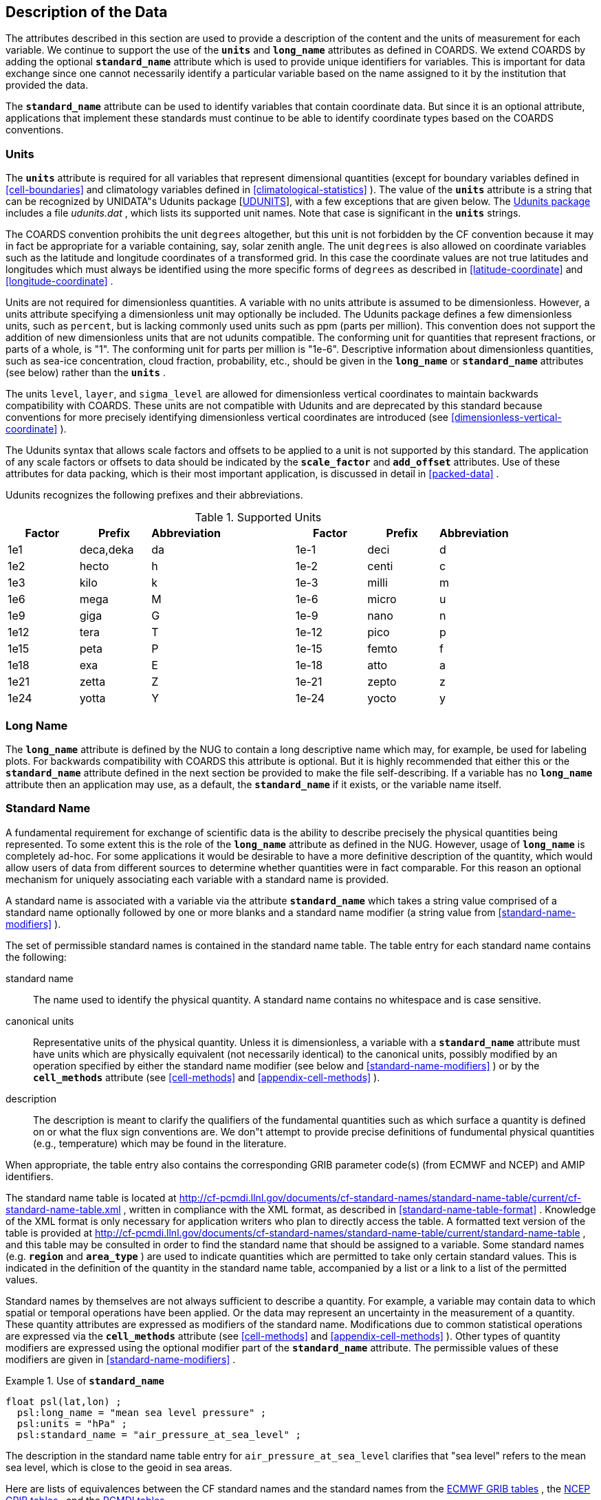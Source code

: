 
==  Description of the Data 

The attributes described in this section are used to provide a description of the content and the units of measurement for each variable. We continue to support the use of the **`units`** and **`long_name`** attributes as defined in COARDS. We extend COARDS by adding the optional **`standard_name`** attribute which is used to provide unique identifiers for variables. This is important for data exchange since one cannot necessarily identify a particular variable based on the name assigned to it by the institution that provided the data.

The **`standard_name`** attribute can be used to identify variables that contain coordinate data. But since it is an optional attribute, applications that implement these standards must continue to be able to identify coordinate types based on the COARDS conventions.




[[units]]
=== Units

The **`units`** attribute is required for all variables that represent dimensional quantities (except for boundary variables defined in <<cell-boundaries>> and climatology variables defined in <<climatological-statistics>> ). The value of the **`units`** attribute is a string that can be recognized by UNIDATA"s Udunits package [<<udunits,UDUNITS>>], with a few exceptions that are given below. The link:$$http://www.unidata.ucar.edu/software/udunits/$$[Udunits package] includes a file __udunits.dat__ , which lists its supported unit names. Note that case is significant in the **`units`** strings.

The COARDS convention prohibits the unit `degrees` altogether, but this unit is not forbidden by the CF convention because it may in fact be appropriate for a variable containing, say, solar zenith angle. The unit `degrees` is also allowed on coordinate variables such as the latitude and longitude coordinates of a transformed grid. In this case the coordinate values are not true latitudes and longitudes which must always be identified using the more specific forms of `degrees` as described in <<latitude-coordinate>> and <<longitude-coordinate>> .

Units are not required for dimensionless quantities. A variable with no units attribute is assumed to be dimensionless. However, a units attribute specifying a dimensionless unit may optionally be included. The Udunits package defines a few dimensionless units, such as `percent`, but is lacking commonly used units such as ppm (parts per million). This convention does not support the addition of new dimensionless units that are not udunits compatible. The conforming unit for quantities that represent fractions, or parts of a whole, is "1". The conforming unit for parts per million is "1e-6". Descriptive information about dimensionless quantities, such as sea-ice concentration, cloud fraction, probability, etc., should be given in the **`long_name`** or **`standard_name`** attributes (see below) rather than the **`units`** .

The units `level`, `layer`, and `sigma_level` are allowed for dimensionless vertical coordinates to maintain backwards compatibility with COARDS. These units are not compatible with Udunits and are deprecated by this standard because conventions for more precisely identifying dimensionless vertical coordinates are introduced (see <<dimensionless-vertical-coordinate>> ).

The Udunits syntax that allows scale factors and offsets to be applied to a unit is not supported by this standard. The application of any scale factors or offsets to data should be indicated by the **`scale_factor`** and **`add_offset`** attributes. Use of these attributes for data packing, which is their most important application, is discussed in detail in <<packed-data>> .

Udunits recognizes the following prefixes and their abbreviations. 
[[table-supported-units]]
.Supported Units
[options="header",cols="7"]
|===============
|{set:cellbgcolor!}
Factor
|{set:cellbgcolor!}
Prefix
|{set:cellbgcolor!}
Abbreviation
|{set:cellbgcolor!}

|{set:cellbgcolor!}
Factor
|{set:cellbgcolor!}
Prefix
|{set:cellbgcolor!}
Abbreviation


|{set:cellbgcolor!}
1e1
|{set:cellbgcolor!}
deca,deka
|{set:cellbgcolor!}
da
|{set:cellbgcolor!}

|{set:cellbgcolor!}
1e-1
|{set:cellbgcolor!}
deci
|{set:cellbgcolor!}
d


|{set:cellbgcolor!}
1e2
|{set:cellbgcolor!}
hecto
|{set:cellbgcolor!}
h
|{set:cellbgcolor!}

|{set:cellbgcolor!}
1e-2
|{set:cellbgcolor!}
centi
|{set:cellbgcolor!}
c


|{set:cellbgcolor!}
1e3
|{set:cellbgcolor!}
kilo
|{set:cellbgcolor!}
k
|{set:cellbgcolor!}

|{set:cellbgcolor!}
1e-3
|{set:cellbgcolor!}
milli
|{set:cellbgcolor!}
m


|{set:cellbgcolor!}
1e6
|{set:cellbgcolor!}
mega
|{set:cellbgcolor!}
M
|{set:cellbgcolor!}

|{set:cellbgcolor!}
1e-6
|{set:cellbgcolor!}
micro
|{set:cellbgcolor!}
u


|{set:cellbgcolor!}
1e9
|{set:cellbgcolor!}
giga
|{set:cellbgcolor!}
G
|{set:cellbgcolor!}

|{set:cellbgcolor!}
1e-9
|{set:cellbgcolor!}
nano
|{set:cellbgcolor!}
n


|{set:cellbgcolor!}
1e12
|{set:cellbgcolor!}
tera
|{set:cellbgcolor!}
T
|{set:cellbgcolor!}

|{set:cellbgcolor!}
1e-12
|{set:cellbgcolor!}
pico
|{set:cellbgcolor!}
p


|{set:cellbgcolor!}
1e15
|{set:cellbgcolor!}
peta
|{set:cellbgcolor!}
P
|{set:cellbgcolor!}

|{set:cellbgcolor!}
1e-15
|{set:cellbgcolor!}
femto
|{set:cellbgcolor!}
f


|{set:cellbgcolor!}
1e18
|{set:cellbgcolor!}
exa
|{set:cellbgcolor!}
E
|{set:cellbgcolor!}

|{set:cellbgcolor!}
1e-18
|{set:cellbgcolor!}
atto
|{set:cellbgcolor!}
a


|{set:cellbgcolor!}
1e21
|{set:cellbgcolor!}
zetta
|{set:cellbgcolor!}
Z
|{set:cellbgcolor!}

|{set:cellbgcolor!}
1e-21
|{set:cellbgcolor!}
zepto
|{set:cellbgcolor!}
z


|{set:cellbgcolor!}
1e24
|{set:cellbgcolor!}
yotta
|{set:cellbgcolor!}
Y
|{set:cellbgcolor!}

|{set:cellbgcolor!}
1e-24
|{set:cellbgcolor!}
yocto
|{set:cellbgcolor!}
y

|===============

 




[[long-name]]
=== Long Name

The **`long_name`** attribute is defined by the NUG to contain a long descriptive name which may, for example, be used for labeling plots. For backwards compatibility with COARDS this attribute is optional. But it is highly recommended that either this or the **`standard_name`** attribute defined in the next section be provided to make the file self-describing. If a variable has no **`long_name`** attribute then an application may use, as a default, the **`standard_name`** if it exists, or the variable name itself.




[[standard-name]]
=== Standard Name

A fundamental requirement for exchange of scientific data is the ability to describe precisely the physical quantities being represented. To some extent this is the role of the **`long_name`** attribute as defined in the NUG. However, usage of **`long_name`** is completely ad-hoc. For some applications it would be desirable to have a more definitive description of the quantity, which would allow users of data from different sources to determine whether quantities were in fact comparable. For this reason an optional mechanism for uniquely associating each variable with a standard name is provided.

A standard name is associated with a variable via the attribute **`standard_name`** which takes a string value comprised of a standard name optionally followed by one or more blanks and a standard name modifier (a string value from <<standard-name-modifiers>> ).

The set of permissible standard names is contained in the standard name table. The table entry for each standard name contains the following:

standard name:: The name used to identify the physical quantity. A standard name contains no whitespace and is case sensitive.

canonical units:: Representative units of the physical quantity. Unless it is dimensionless, a variable with a **`standard_name`** attribute must have units which are physically equivalent (not necessarily identical) to the canonical units, possibly modified by an operation specified by either the standard name modifier (see below and <<standard-name-modifiers>> ) or by the **`cell_methods`** attribute (see <<cell-methods>> and <<appendix-cell-methods>> ).

description:: The description is meant to clarify the qualifiers of the fundamental quantities such as which surface a quantity is defined on or what the flux sign conventions are. We don"t attempt to provide precise definitions of fundumental physical quantities (e.g., temperature) which may be found in the literature.

When appropriate, the table entry also contains the corresponding GRIB parameter code(s) (from ECMWF and NCEP) and AMIP identifiers.

The standard name table is located at link:$$http://cf-pcmdi.llnl.gov/documents/cf-standard-names/standard-name-table/current/cf-standard-name-table.xml$$[http://cf-pcmdi.llnl.gov/documents/cf-standard-names/standard-name-table/current/cf-standard-name-table.xml] , written in compliance with the XML format, as described in <<standard-name-table-format>> . Knowledge of the XML format is only necessary for application writers who plan to directly access the table. A formatted text version of the table is provided at link:$$http://cf-pcmdi.llnl.gov/documents/cf-standard-names/standard-name-table/current/standard-name-table$$[http://cf-pcmdi.llnl.gov/documents/cf-standard-names/standard-name-table/current/standard-name-table] , and this table may be consulted in order to find the standard name that should be assigned to a variable. Some standard names (e.g. **`region`** and **`area_type`** ) are used to indicate quantities which are permitted to take only certain standard values. This is indicated in the definition of the quantity in the standard name table, accompanied by a list or a link to a list of the permitted values.

Standard names by themselves are not always sufficient to describe a quantity. For example, a variable may contain data to which spatial or temporal operations have been applied. Or the data may represent an uncertainty in the measurement of a quantity. These quantity attributes are expressed as modifiers of the standard name. Modifications due to common statistical operations are expressed via the **`cell_methods`** attribute (see <<cell-methods>> and <<appendix-cell-methods>> ). Other types of quantity modifiers are expressed using the optional modifier part of the **`standard_name`** attribute. The permissible values of these modifiers are given in <<standard-name-modifiers>> .

.Use of **`standard_name`**
====

----
float psl(lat,lon) ;
  psl:long_name = "mean sea level pressure" ;
  psl:units = "hPa" ;
  psl:standard_name = "air_pressure_at_sea_level" ;
----
The description in the standard name table entry for `air_pressure_at_sea_level` clarifies that "sea level" refers to the mean sea level, which is close to the geoid in sea areas.


====

Here are lists of equivalences between the CF standard names and the standard names from the link:$$http://cf-pcmdi.llnl.gov/documents/cf-standard-names/ecmwf-grib-mapping$$[ECMWF GRIB tables] , the link:$$http://cf-pcmdi.llnl.gov/documents/cf-standard-names/ncep-grib-code-cf-standard-name-mapping$$[NCEP GRIB tables] , and the link:$$http://cf-pcmdi.llnl.gov/documents/cf-standard-names/pcmdi-name-cf-standard-name-mapping$$[PCMDI tables] .




[[ancillary-data]]
=== Ancillary Data

When one data variable provides metadata about the individual values of another data variable it may be desirable to express this association by providing a link between the variables. For example, instrument data may have associated measures of uncertainty. The attribute **`ancillary_variables`** is used to express these types of relationships. It is a string attribute whose value is a blank separated list of variable names. The nature of the relationship between variables associated via **`ancillary_variables`** must be determined by other attributes. The variables listed by the **`ancillary_variables`** attribute will often have the standard name of the variable which points to them including a modifier ( <<standard-name-modifiers>> ) to indicate the relationship.

.Instrument data
====

----

  float q(time) ;
    q:standard_name = "specific_humidity" ;
    q:units = "g/g" ;
    q:ancillary_variables = "q_error_limit q_detection_limit" ;
  float q_error_limit(time)
    q_error_limit:standard_name = "specific_humidity standard_error" ;
    q_error_limit:units = "g/g" ;
  float q_detection_limit(time)
    q_detection_limit:standard_name = "specific_humidity detection_minimum" ;
    q_detection_limit:units = "g/g" ;
      
----


====




[[flags]]
=== Flags

The attributes **`flag_values`**, 
      **`flag_masks`** and **`flag_meanings`** are intended to make variables that contain flag values self describing. Status codes and Boolean (binary) condition flags
      may be expressed with different combinations of **`flag_values`**
      and **`flag_masks`** attribute definitions. 

The **`flag_values`** and **`flag_meanings`**
      attributes describe a status flag consisting of mutually exclusive coded values. The **`flag_values`** attribute is the same type as the variable to which it is attached, and contains a list of the possible flag values. The **`flag_meanings`** attribute is a string whose value is a blank separated list of descriptive words or phrases, one for each flag value. Each word or phrase should consist of characters from the alphanumeric
      set and the following five: '_', '-', '.', '+', '@'. If multi-word phrases are used to describe the flag values, then the words within a phrase should be connected with underscores. The following example illustrates
      the use of flag values to express a speed quality with an enumerated status code. 

.A flag variable, using **`flag_values`**
====

----
  byte current_speed_qc(time, depth, lat, lon) ;
    current_speed_qc:long_name = "Current Speed Quality" ;
    current_speed_qc:standard_name = "sea_water_speed status_flag" ;
    current_speed_qc:_FillValue = -128b ;
    current_speed_qc:valid_range = 0b, 2b ;
    current_speed_qc:flag_values = 0b, 1b, 2b ;
    current_speed_qc:flag_meanings = "quality_good sensor_nonfunctional 
                                      outside_valid_range" ;
----


====

The **`flag_masks`** and **`flag_meanings`** 
      attributes describe a number of independent Boolean conditions using bit field notation by setting 
      unique bits in each **`flag_masks`** value.  **`The flag_masks`** attribute 
      is the same type as the variable to which it is attached, and contains a list of values matching unique 
      bit fields.  The **`flag_meanings`** attribute is defined as above, one for each 
      **`flag_masks`** value.  A flagged condition is identified by performing a bitwise AND
      of the variable value and each **`flag_masks`** value; a non-zero result indicates a 
      **`true`** condition.  Thus, any or all of the flagged conditions may be **`true`**, 
      depending on the variable bit settings. The following example illustrates the use of **`flag_masks`**
      to express six sensor status conditions. 

.A flag variable, using **`flag_masks`**
====

----
  byte sensor_status_qc(time, depth, lat, lon) ;
    sensor_status_qc:long_name = "Sensor Status" ;
    sensor_status_qc:_FillValue = 0b ;
    sensor_status_qc:valid_range = 1b, 63b ;
    sensor_status_qc:flag_masks = 1b, 2b, 4b, 8b, 16b, 32b ;
    sensor_status_qc:flag_meanings = "low_battery processor_fault
                                      memory_fault disk_fault
                                      software_fault
                                      maintenance_required" ;
----


====

The **`flag_masks`**, **`flag_values`** and 
      **`flag_meanings`** attributes, used together, describe a blend of independent Boolean 
      conditions and enumerated status codes.  The **`flag_masks`** and **`flag_values`**
      attributes are both the same type as the variable to which they are attached.  A flagged condition 
      is identified by a bitwise AND of the variable value and each **`flag_masks`** value; 
      a result that matches the **`flag_values`** value indicates a **`true`** 
      condition.  Repeated **`flag_masks`** define a bit field mask that identifies a number 
      of status conditions with different **`flag_values`**.  The **`flag_meanings`**
      attribute is defined as above, one for each **`flag_masks`** bit field and 
      **`flag_values`** definition.  Each **`flag_values`** and 
      **`flag_masks`** value must coincide with a **`flag_meanings`** value.  
      The following example illustrates the use of **`flag_masks`** and **`flag_values`**
      to express two sensor status conditions and one enumerated status code. 

.A flag variable, using **`flag_masks`** and **`flag_values`**
====

----
  byte sensor_status_qc(time, depth, lat, lon) ;
    sensor_status_qc:long_name = "Sensor Status" ;
    sensor_status_qc:_FillValue = 0b ;
    sensor_status_qc:valid_range = 1b, 15b ;
    sensor_status_qc:flag_masks = 1b, 2b, 12b, 12b, 12b ;
    sensor_status_qc:flag_values = 1b, 2b, 4b, 8b, 12b ;
    sensor_status_qc:flag_meanings =
         "low_battery
          hardware_fault
          offline_mode calibration_mode maintenance_mode" ;
----


====

In this case, mutually exclusive values are blended with Boolean values 
to maximize use of the available bits in a flag value.  The table below represents the four binary 
digits (bits) expressed by the **`sensor_status_qc`** variable in the previous 
      example. 

Bit 0 and Bit 1 are Boolean values indicating a low battery condition and a hardware fault, respectively. The next two bits (Bit 2 and Bit 3) express an enumeration indicating abnormal sensor operating modes. Thus, if Bit 0 is set, the battery is low and if Bit 1 is set, there is a hardware fault - independent of the current sensor operating mode.

.Flag Variable Bits (from Example)
[options="header",cols="4"]
|===============
|{set:cellbgcolor!}
Bit 3 (MSB)
|{set:cellbgcolor!}
Bit 2
|{set:cellbgcolor!}
Bit 1
|{set:cellbgcolor!}
Bit 0 (LSB)


|{set:cellbgcolor!}

|{set:cellbgcolor!}

|{set:cellbgcolor!}
H/W Fault
|{set:cellbgcolor!}
Low Batt

|===============

The remaining bits (Bit 2 and Bit 3) are decoded as follows:

.Flag Variable Bit 2 and Bit 3 (from Example)
[options="header",cols="3"]
|===============
|{set:cellbgcolor!}
Bit 3
|{set:cellbgcolor!}
Bit 2
|{set:cellbgcolor!}
Mode


|{set:cellbgcolor!}
0
|{set:cellbgcolor!}
1
|{set:cellbgcolor!}
offline_mode


|{set:cellbgcolor!}
1
|{set:cellbgcolor!}
0
|{set:cellbgcolor!}
calibration_mode


|{set:cellbgcolor!}
1
|{set:cellbgcolor!}
1
|{set:cellbgcolor!}
maintenance_mode

|===============

The "12b" flag mask is repeated in the **`sensor_status_qc`**
      **`flag_masks`** definition to explicitly declare the recommended bit field masks to 
      repeatedly AND with the variable value while searching for matching enumerated values. An application 
      determines if any of the conditions declared in the **`flag_meanings`** list are 
      **`true`** by simply iterating through each of the **`flag_masks`** and 
      AND'ing them with the variable. When a result is equal to the corresponding **`flag_values`**
      element, that condition is **`true`**. The repeated **`flag_masks`** enable 
      a simple mechanism for clients to detect all possible conditions. 

